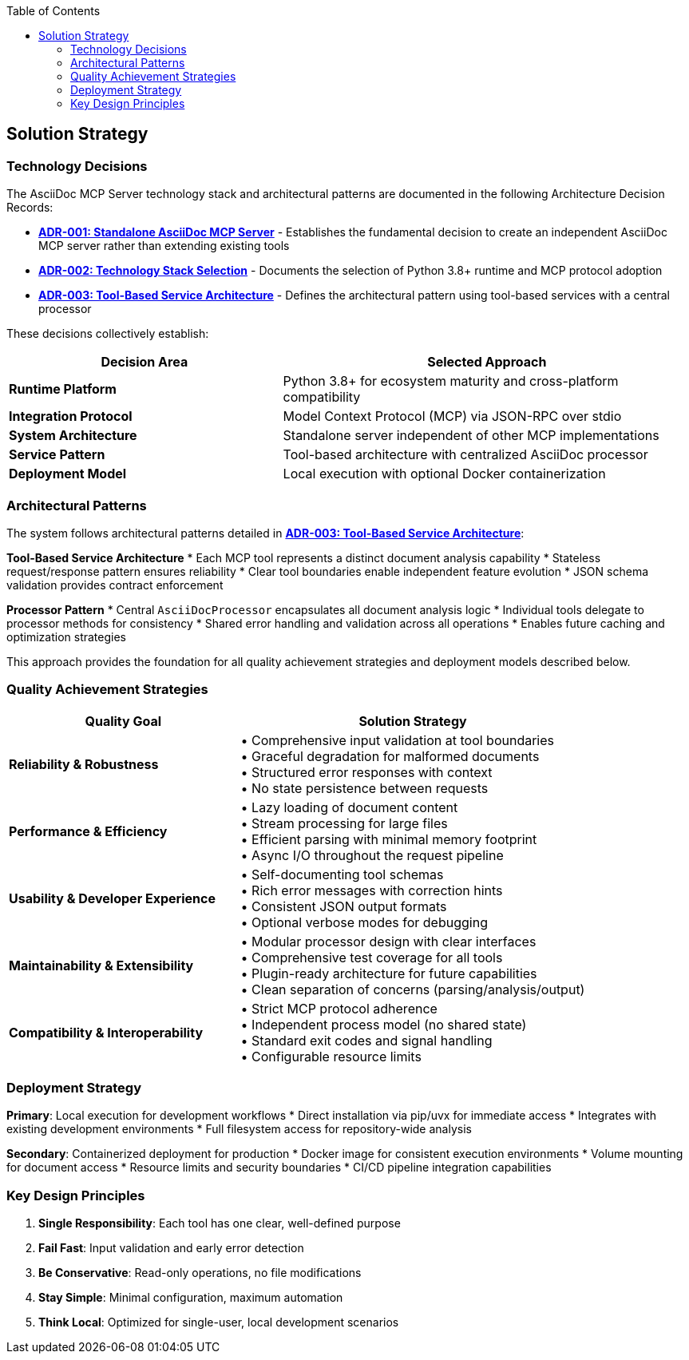 :jbake-title: Solution Strategy
:jbake-type: page_toc
:jbake-status: published
:jbake-menu: arc42
:jbake-order: 4
:filename: /chapters/04_solution_strategy.adoc
ifndef::imagesdir[:imagesdir: ../../images]

:toc:



[[section-solution-strategy]]
== Solution Strategy


ifdef::arc42help[]
[role="arc42help"]
****
.Contents
A short summary and explanation of the fundamental decisions and solution strategies, that shape system architecture. It includes

* technology decisions
* decisions about the top-level decomposition of the system, e.g. usage of an architectural pattern or design pattern
* decisions on how to achieve key quality goals
* relevant organizational decisions, e.g. selecting a development process or delegating certain tasks to third parties.

.Motivation
These decisions form the cornerstones for your architecture. They are the foundation for many other detailed decisions or implementation rules.

.Form
Keep the explanations of such key decisions short.

Motivate what was decided and why it was decided that way,
based upon problem statement, quality goals and key constraints.
Refer to details in the following sections.


.Further Information

See https://docs.arc42.org/section-4/[Solution Strategy] in the arc42 documentation.

****
endif::arc42help[]

=== Technology Decisions

The AsciiDoc MCP Server technology stack and architectural patterns are documented in the following Architecture Decision Records:

* **link:../adrs/ADR001-Idea.adoc[ADR-001: Standalone AsciiDoc MCP Server]** - Establishes the fundamental decision to create an independent AsciiDoc MCP server rather than extending existing tools
* **link:../adrs/ADR002-Technology-Stack.adoc[ADR-002: Technology Stack Selection]** - Documents the selection of Python 3.8+ runtime and MCP protocol adoption
* **link:../adrs/ADR003-Architecture-Pattern.adoc[ADR-003: Tool-Based Service Architecture]** - Defines the architectural pattern using tool-based services with a central processor

These decisions collectively establish:

[options="header",cols="2,3"]
|===
|Decision Area|Selected Approach
|**Runtime Platform**|Python 3.8+ for ecosystem maturity and cross-platform compatibility
|**Integration Protocol**|Model Context Protocol (MCP) via JSON-RPC over stdio
|**System Architecture**|Standalone server independent of other MCP implementations
|**Service Pattern**|Tool-based architecture with centralized AsciiDoc processor
|**Deployment Model**|Local execution with optional Docker containerization
|===

=== Architectural Patterns

The system follows architectural patterns detailed in **link:../adrs/ADR003-Architecture-Pattern.adoc[ADR-003: Tool-Based Service Architecture]**:

**Tool-Based Service Architecture**
* Each MCP tool represents a distinct document analysis capability
* Stateless request/response pattern ensures reliability  
* Clear tool boundaries enable independent feature evolution
* JSON schema validation provides contract enforcement

**Processor Pattern**
* Central `AsciiDocProcessor` encapsulates all document analysis logic
* Individual tools delegate to processor methods for consistency
* Shared error handling and validation across all operations
* Enables future caching and optimization strategies

This approach provides the foundation for all quality achievement strategies and deployment models described below.

=== Quality Achievement Strategies

[options="header",cols="2,3"]
|===
|Quality Goal|Solution Strategy
|**Reliability & Robustness**|• Comprehensive input validation at tool boundaries +
• Graceful degradation for malformed documents +
• Structured error responses with context +
• No state persistence between requests

|**Performance & Efficiency**|• Lazy loading of document content +
• Stream processing for large files +
• Efficient parsing with minimal memory footprint +
• Async I/O throughout the request pipeline

|**Usability & Developer Experience**|• Self-documenting tool schemas +
• Rich error messages with correction hints +
• Consistent JSON output formats +
• Optional verbose modes for debugging

|**Maintainability & Extensibility**|• Modular processor design with clear interfaces +
• Comprehensive test coverage for all tools +
• Plugin-ready architecture for future capabilities +
• Clean separation of concerns (parsing/analysis/output)

|**Compatibility & Interoperability**|• Strict MCP protocol adherence +
• Independent process model (no shared state) +
• Standard exit codes and signal handling +
• Configurable resource limits
|===

=== Deployment Strategy

**Primary**: Local execution for development workflows
* Direct installation via pip/uvx for immediate access
* Integrates with existing development environments
* Full filesystem access for repository-wide analysis

**Secondary**: Containerized deployment for production
* Docker image for consistent execution environments  
* Volume mounting for document access
* Resource limits and security boundaries
* CI/CD pipeline integration capabilities

=== Key Design Principles

. **Single Responsibility**: Each tool has one clear, well-defined purpose
. **Fail Fast**: Input validation and early error detection
. **Be Conservative**: Read-only operations, no file modifications
. **Stay Simple**: Minimal configuration, maximum automation
. **Think Local**: Optimized for single-user, local development scenarios
